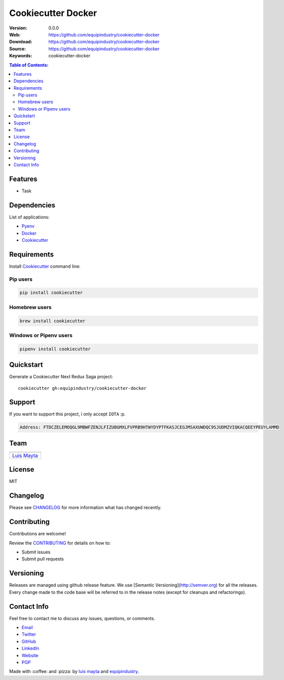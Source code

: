 Cookiecutter Docker
===================

|Build Status| |GitHub issues| |GitHub license|

:Version: 0.0.0
:Web: https://github.com/equipindustry/cookiecutter-docker
:Download: https://github.com/equipindustry/cookiecutter-docker
:Source: https://github.com/equipindustry/cookiecutter-docker
:Keywords: cookiecutter-docker

.. contents:: Table of Contents:
    :local:

Features
--------

* Task

Dependencies
------------

List of applications:

- `Pyenv`_
- `Docker`_
- `Cookiecutter`_

Requirements
------------

Install `Cookiecutter`_ command line:

Pip users
^^^^^^^^^

.. code-block:: bash

    pip install cookiecutter

Homebrew users
^^^^^^^^^^^^^^

.. code-block:: bash

    brew install cookiecutter

Windows or Pipenv users
^^^^^^^^^^^^^^^^^^^^^^^

.. code-block:: bash

    pipenv install cookiecutter


Quickstart
----------

Generate a Cookiecutter Next Redux Saga project::

    cookiecutter gh:equipindustry/cookiecutter-docker

Support
-------

If you want to support this project, i only accept ``IOTA`` :p.

.. code-block:: bash

    Address: FTDCZELEMOQGL9MBWFZENJLFIZUBGMXLFVPRB9HTWYDYPTFKASJCEGJMSAXUWDQC9SJUDMZVIQKACQEEYPEUYLAMMD


Team
----

+---------------+
| |Luis Mayta|  |
+---------------+
| `Luis Mayta`_ |
+---------------+

License
-------

MIT

Changelog
---------

Please see `CHANGELOG`_ for more information what
has changed recently.

Contributing
------------

Contributions are welcome!

Review the `CONTRIBUTING`_ for details on how to:

* Submit issues
* Submit pull requests

Versioning
----------

Releases are managed using github release feature.
We use [Semantic Versioning](http://semver.org) for all
the releases. Every change made to the code base will be referred
to in the release notes (except for cleanups and refactorings).

Contact Info
------------

Feel free to contact me to discuss any issues, questions, or comments.

* `Email`_
* `Twitter`_
* `GitHub`_
* `LinkedIn`_
* `Website`_
* `PGP`_

|linkedin| |beacon| |made|

Made with :coffee: and :pizza: by `luis mayta`_ and `equipindustry`_.

.. Links
.. _`changelog`: CHANGELOG.rst
.. _`contributors`: docs/source/AUTHORS.rst
.. _`contributing`: docs/source/CONTRIBUTING.rst

.. _`equipindustry`: https://github.com/equipindustry
.. _`luis mayta`: https://github.com/luismayta


.. _`Github`: https://github.com/luismayta
.. _`Linkedin`: https://www.linkedin.com/in/luismayta
.. _`Email`: slovacus@gmail.com
    :target: mailto:slovacus@gmail.com
.. _`Twitter`: https://twitter.com/slovacus
.. _`Website`: http://luismayta.github.io
.. _`PGP`: https://keybase.io/luismayta/pgp_keys.asc

.. |Build Status| image:: https://travis-ci.org/equipindustry/cookiecutter-docker.svg
    :target: https://travis-ci.org/equipindustry/cookiecutter-docker
.. |GitHub issues| image:: https://img.shields.io/github/issues/equipindustry/cookiecutter-docker.svg
    :target: https://github.com/equipindustry/cookiecutter-docker/issues
.. |GitHub license| image:: https://img.shields.io/github/license/mashape/apistatus.svg?style=flat-square
    :target: LICENSE

.. Team:

.. |Luis Mayta| image:: https://github.com/luismayta.png?size=100
    :target: https://github.com/luismayta

.. Footer:

.. |linkedin| image:: http://www.linkedin.com/img/webpromo/btn_liprofile_blue_80x15.png
    :target: http://pe.linkedin.com/in/luismayta
.. |beacon| image:: https://ga-beacon.appspot.com/UA-65019326-1/github.com/equipindustry/cookiecutter-docker/readme
    :target: https://github.com/equipindustry/cookiecutter-docker
.. |made| image:: https://img.shields.io/badge/Made%20with-Python-1f425f.svg
    :target: http://www.python.org

.. Dependences:

.. _Cookiecutter: https://cookiecutter.readthedocs.io/en/latest
.. _Pyenv: https://github.com/pyenv/pyenv
.. _Docker: https://www.docker.com/